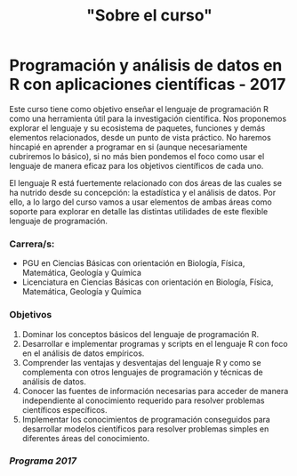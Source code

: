 #+Title: "Sobre el curso"
#+STARTUP: showall expand
#+options: toc:nil

#+begin_src yaml :exports results :results value html
---
layout: default
title: Sobre el curso
weight: 10
---
#+end_src
#+results:

* Programación y análisis de datos en R con aplicaciones científicas - 2017

Este curso tiene como objetivo enseñar el lenguaje de programación R como una herramienta útil
para la investigación científica. Nos proponemos explorar el lenguaje y su ecosistema de paquetes,
funciones y demás elementos relacionados, desde un punto de vista práctico. No haremos hincapié en
aprender a programar en si (aunque necesariamente cubriremos lo básico), si no más bien pondemos el
foco como usar el lenguaje de manera eficaz para los objetivos científicos de cada uno. 

El lenguaje R está fuertemente relacionado con dos áreas de las cuales se ha nutrido desde su
concepción: la estadística y el análisis de datos. Por ello, a lo largo del curso vamos a usar
elementos de ambas áreas como soporte para explorar en detalle las distintas utilidades de este
flexible lenguaje de programación.

*** Carrera/s:
- PGU en Ciencias Básicas con orientación en Biología, Física, Matemática, Geología y Química
- Licenciatura en Ciencias Básicas con orientación en Biología, Física, Matemática, Geología y Química
*** Objetivos
1) Dominar los conceptos básicos del lenguaje de programación R.
2) Desarrollar e implementar programas y scripts en el lenguaje R con foco en el análisis de datos empíricos.
3) Comprender las ventajas y desventajas del lenguaje R y como se complementa con otros lenguajes de programación y técnicas de análisis de datos.
4) Conocer las fuentes de información necesarias para acceder de manera independiente al conocimiento requerido para resolver problemas científicos específicos.
5) Implementar los conocimientos de programación conseguidos para desarrollar modelos científicos para resolver problemas simples en diferentes áreas del conocimiento.
*** [[~/Programa%20-%20Programacio%CC%81n%20y%20Ana%CC%81lisis%20de%20Datos%20en%20R%20con%20Aplicaciones%20Cienti%CC%81ficas.pdf][Programa 2017]] 
*** COMMENT Detalles del curso
**** lecture time
- schedule
  - 09AM 1h consulting
  - 10AM 1h practice
  - 11AM 1h theory
- should I prepare slides?
  - yes, I should prepare slides
  - slides accesible from Slack
- in-class mini exercises
  - 3-4 per class?
**** organization and computational infrastructure
- console R + text editor
- or RStudio
- Slack
- Github: to put my code/data 
**** exercises
- off-class problem guides
- guides given on WED due TUE 
- based on reproducible research, guides should be self-contained
  - report in txt/md/tex + pdf format
    - [[http://r4ds.had.co.nz/r-markdown-workflow.html][30 R Markdown workflow]]
    - [[http://rmarkdown.rstudio.com/lesson-1.html][markdown rstudio Lesson 1]]
    - [[http://rmarkdown.rstudio.com/authoring_basics.html][markdown authoring basics]]
    - [[https://youtu.be/hAyze9cEdZA][video markdown]]
  - working .R code also turned in
**** mid-term exam
- only one mid-term exam
- will have every information at disposal, as in regular research
- part 1. answer some theoretical questions? For instance, 10-20 multiple choice
- part 2. solve a fairly complex problem
- each problem should have zero/half/full points The point is to demonstrate proficiency, allowing
  for some mistakes. Shouldn't pass if every answer is half-cooked!
- sould have an associated recovery exam
**** final project & presentation
- project chosen in accord with me, possibly aligned with own work
- 10-15 page report with working code
- RUBRIC
  - use of tools learned
  - presentation
  - legibility
**** schedule/calendar
- when will the exam be?
- when final projects are due? posters?
